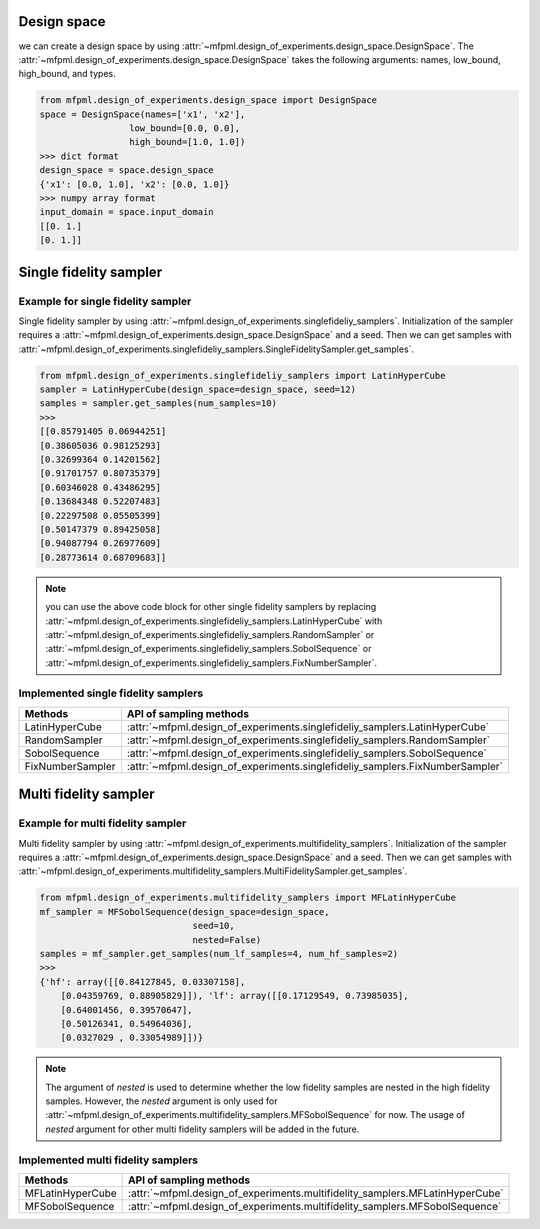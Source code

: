 Design space
=====================

we can create a design space by using :attr:`~mfpml.design_of_experiments.design_space.DesignSpace`.
The :attr:`~mfpml.design_of_experiments.design_space.DesignSpace` takes the following arguments: names, low_bound, high_bound, and types.

.. code-block:: python

   from mfpml.design_of_experiments.design_space import DesignSpace
   space = DesignSpace(names=['x1', 'x2'],
                    low_bound=[0.0, 0.0],
                    high_bound=[1.0, 1.0])
   >>> dict format
   design_space = space.design_space
   {'x1': [0.0, 1.0], 'x2': [0.0, 1.0]} 
   >>> numpy array format
   input_domain = space.input_domain
   [[0. 1.]
   [0. 1.]]

Single fidelity sampler
=======================

Example for single fidelity sampler
-----------------------------------

Single fidelity sampler by using :attr:`~mfpml.design_of_experiments.singlefideliy_samplers`.
Initialization of the sampler requires a :attr:`~mfpml.design_of_experiments.design_space.DesignSpace` and a seed.
Then we can get samples with :attr:`~mfpml.design_of_experiments.singlefideliy_samplers.SingleFidelitySampler.get_samples`.

.. code-block:: python

   from mfpml.design_of_experiments.singlefideliy_samplers import LatinHyperCube
   sampler = LatinHyperCube(design_space=design_space, seed=12)
   samples = sampler.get_samples(num_samples=10)
   >>>
   [[0.85791405 0.06944251]
   [0.38605036 0.98125293]
   [0.32699364 0.14201562]
   [0.91701757 0.80735379]
   [0.60346028 0.43486295]
   [0.13684348 0.52207483]
   [0.22297508 0.05505399]
   [0.50147379 0.89425058]
   [0.94087794 0.26977609]
   [0.28773614 0.68709683]]
.. note::
   you can use the above code block for other single fidelity samplers by 
   replacing :attr:`~mfpml.design_of_experiments.singlefideliy_samplers.LatinHyperCube` with
   :attr:`~mfpml.design_of_experiments.singlefideliy_samplers.RandomSampler` or
   :attr:`~mfpml.design_of_experiments.singlefideliy_samplers.SobolSequence` or
   :attr:`~mfpml.design_of_experiments.singlefideliy_samplers.FixNumberSampler`.

Implemented single fidelity samplers
------------------------------------

======================== ========================================================================================
Methods                   API of sampling methods                                            
======================== ========================================================================================         
LatinHyperCube             :attr:`~mfpml.design_of_experiments.singlefideliy_samplers.LatinHyperCube`                 
RandomSampler              :attr:`~mfpml.design_of_experiments.singlefideliy_samplers.RandomSampler`                     
SobolSequence              :attr:`~mfpml.design_of_experiments.singlefideliy_samplers.SobolSequence`    
FixNumberSampler           :attr:`~mfpml.design_of_experiments.singlefideliy_samplers.FixNumberSampler`                
======================== ========================================================================================


Multi fidelity sampler
======================

Example for multi fidelity sampler
----------------------------------

Multi fidelity sampler by using :attr:`~mfpml.design_of_experiments.multifidelity_samplers`.
Initialization of the sampler requires a :attr:`~mfpml.design_of_experiments.design_space.DesignSpace` and a seed.
Then we can get samples with :attr:`~mfpml.design_of_experiments.multifidelity_samplers.MultiFidelitySampler.get_samples`.

.. code-block:: python

   from mfpml.design_of_experiments.multifidelity_samplers import MFLatinHyperCube
   mf_sampler = MFSobolSequence(design_space=design_space,
                                seed=10,
                                nested=False)
   samples = mf_sampler.get_samples(num_lf_samples=4, num_hf_samples=2)
   >>> 
   {'hf': array([[0.84127845, 0.03307158],
       [0.04359769, 0.88905829]]), 'lf': array([[0.17129549, 0.73985035],
       [0.64001456, 0.39570647],
       [0.50126341, 0.54964036],
       [0.0327029 , 0.33054989]])}


.. note::
   The argument of *nested* is used to determine whether the low fidelity samples are nested in the high fidelity samples.
   However, the *nested* argument is only used for :attr:`~mfpml.design_of_experiments.multifidelity_samplers.MFSobolSequence` for now.
   The usage of *nested* argument for other multi fidelity samplers will be added in the future.


Implemented multi fidelity samplers
-----------------------------------

======================== ========================================================================================
Methods                   API of sampling methods
======================== ========================================================================================
MFLatinHyperCube           :attr:`~mfpml.design_of_experiments.multifidelity_samplers.MFLatinHyperCube`
MFSobolSequence            :attr:`~mfpml.design_of_experiments.multifidelity_samplers.MFSobolSequence`
======================== ========================================================================================

